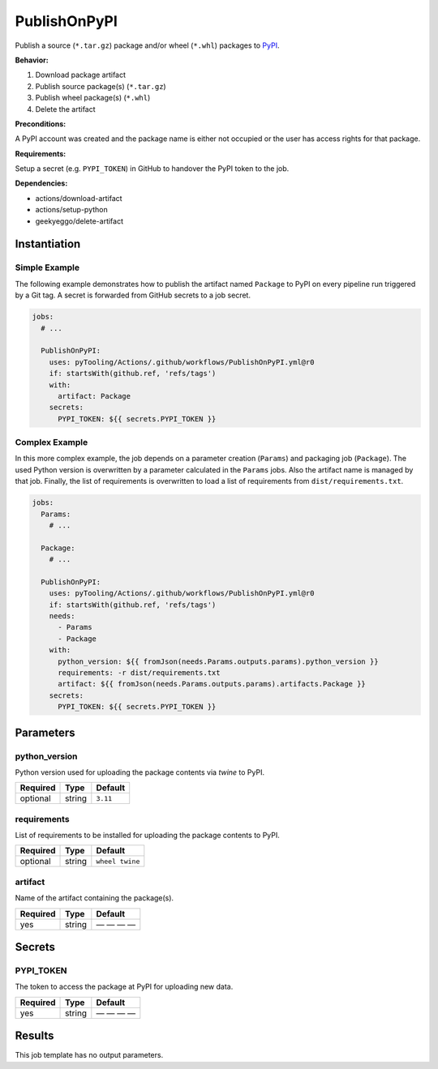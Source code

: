 PublishOnPyPI
#############

Publish a source (``*.tar.gz``) package and/or wheel (``*.whl``) packages to `PyPI <https://pypi.org/>`__.

**Behavior:**

1. Download package artifact
2. Publish source package(s) (``*.tar.gz``)
3. Publish wheel package(s) (``*.whl``)
4. Delete the artifact

**Preconditions:**

A PyPI account was created and the package name is either not occupied or the user has access rights for that package.

**Requirements:**

Setup a secret (e.g. ``PYPI_TOKEN``) in GitHub to handover the PyPI token to the job.

**Dependencies:**

* actions/download-artifact
* actions/setup-python
* geekyeggo/delete-artifact


Instantiation
*************

Simple Example
==============

The following example demonstrates how to publish the artifact named ``Package`` to PyPI on every pipeline run triggered
by a Git tag. A secret is forwarded from GitHub secrets to a job secret.

.. code-block:: yaml

   jobs:
     # ...

     PublishOnPyPI:
       uses: pyTooling/Actions/.github/workflows/PublishOnPyPI.yml@r0
       if: startsWith(github.ref, 'refs/tags')
       with:
         artifact: Package
       secrets:
         PYPI_TOKEN: ${{ secrets.PYPI_TOKEN }}

Complex Example
===============

In this more complex example, the job depends on a parameter creation (``Params``) and packaging job (``Package``). The
used Python version is overwritten by a parameter calculated in the ``Params`` jobs. Also the artifact name is managed
by that job. Finally, the list of requirements is overwritten to load a list of requirements from ``dist/requirements.txt``.

.. code-block:: yaml

   jobs:
     Params:
       # ...

     Package:
       # ...

     PublishOnPyPI:
       uses: pyTooling/Actions/.github/workflows/PublishOnPyPI.yml@r0
       if: startsWith(github.ref, 'refs/tags')
       needs:
         - Params
         - Package
       with:
         python_version: ${{ fromJson(needs.Params.outputs.params).python_version }}
         requirements: -r dist/requirements.txt
         artifact: ${{ fromJson(needs.Params.outputs.params).artifacts.Package }}
       secrets:
         PYPI_TOKEN: ${{ secrets.PYPI_TOKEN }}

Parameters
**********

python_version
==============

Python version used for uploading the package contents via `twine` to PyPI.

+----------+----------+----------+
| Required | Type     | Default  |
+==========+==========+==========+
| optional | string   | ``3.11`` |
+----------+----------+----------+


requirements
============

List of requirements to be installed for uploading the package contents to PyPI.

+----------+----------+-----------------+
| Required | Type     | Default         |
+==========+==========+=================+
| optional | string   | ``wheel twine`` |
+----------+----------+-----------------+


artifact
========

Name of the artifact containing the package(s).

+----------+----------+--------------+
| Required | Type     | Default      |
+==========+==========+==============+
| yes      | string   | — — — —      |
+----------+----------+--------------+

Secrets
*******

PYPI_TOKEN
==========

The token to access the package at PyPI for uploading new data.

+----------+----------+--------------+
| Required | Type     | Default      |
+==========+==========+==============+
| yes      | string   | — — — —      |
+----------+----------+--------------+

Results
*******

This job template has no output parameters.
